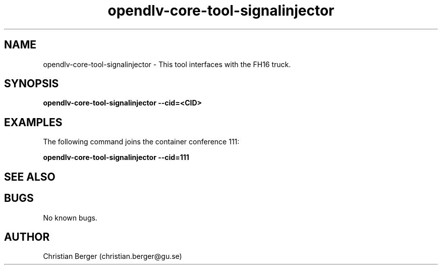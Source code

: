 .\" Manpage for opendlv-core-ps3controller
.\" Author: Christian Berger <christian.berger@gu.se>.

.TH opendlv-core-tool-signalinjector 1 "15 September 2016" "0.0.9" "opendlv-core-ps3controller man page"
.SH NAME
opendlv-core-tool-signalinjector \- This tool interfaces with the FH16 truck.



.SH SYNOPSIS
.B opendlv-core-tool-signalinjector --cid=<CID>


.SH EXAMPLES
The following command joins the container conference 111:

.B opendlv-core-tool-signalinjector --cid=111



.SH SEE ALSO



.SH BUGS
No known bugs.



.SH AUTHOR
Christian Berger (christian.berger@gu.se)